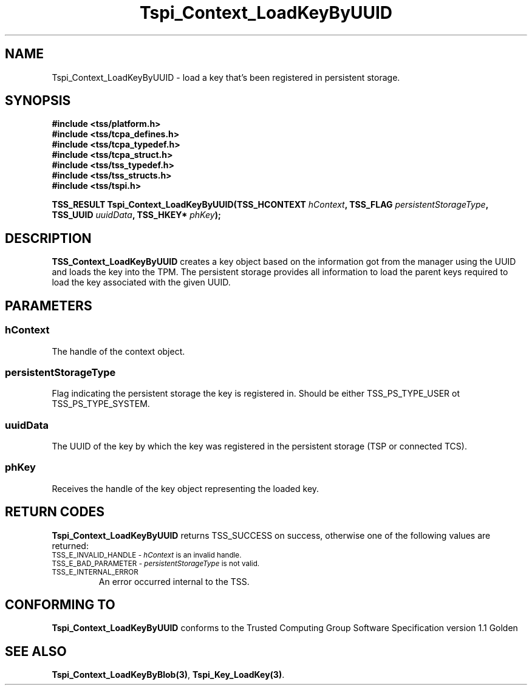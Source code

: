 .\" Copyright (C) 2004 International Business Machines Corporation
.\" Written by Kathy Robertson based on the Trusted Computing Group Software Stack Specification Version 1.1 Golden
.\"
.de Sh \" Subsection
.br
.if t .Sp
.ne 5
.PP
\fB\\$1\fR
.PP
..
.de Sp \" Vertical space (when we can't use .PP)
.if t .sp .5v
.if n .sp
..
.de Ip \" List item
.br
.ie \\n(.$>=3 .ne \\$3
.el .ne 3
.IP "\\$1" \\$2
..
.TH "Tspi_Context_LoadKeyByUUID" 3 "2004-05-26" "TSS 1.1" "TCG Software Stack Developer's Reference"
.SH NAME
Tspi_Context_LoadKeyByUUID \- load a key that's been registered in persistent storage.
.SH "SYNOPSIS"
.ad l
.hy 0
.nf
.B #include <tss/platform.h>
.B #include <tss/tcpa_defines.h>
.B #include <tss/tcpa_typedef.h>
.B #include <tss/tcpa_struct.h>
.B #include <tss/tss_typedef.h>
.B #include <tss/tss_structs.h>
.B #include <tss/tspi.h>
.sp
.BI "TSS_RESULT Tspi_Context_LoadKeyByUUID(TSS_HCONTEXT " hContext ", TSS_FLAG " persistentStorageType ", "
.BI "                                      TSS_UUID     " uuidData ", TSS_HKEY* " phKey ");"
.fi
.sp
.ad
.hy

.SH "DESCRIPTION"
.PP
\fBTSS_Context_LoadKeyByUUID\fR
creates a key object based on the information got from the manager using the UUID and loads the key into the TPM. The persistent storage provides all information to load the parent keys required to load the key associated with the given UUID.
.SH "PARAMETERS"
.PP
.SS hContext
The handle of the context object.
.PP
.SS persistentStorageType
Flag indicating the persistent storage the key is registered in. Should be either TSS_PS_TYPE_USER ot TSS_PS_TYPE_SYSTEM.
.PP
.SS uuidData
The UUID of the key by which the key was registered in the persistent storage (TSP or connected TCS).
.PP
.SS phKey
Receives the handle of the key object representing the loaded key.
.SH "RETURN CODES"
.PP
\fBTspi_Context_LoadKeyByUUID\fR returns TSS_SUCCESS on success, otherwise one of the following values are returned:
.TP
.SM TSS_E_INVALID_HANDLE - \fIhContext\fR is an invalid handle.
.TP
.SM TSS_E_BAD_PARAMETER -  \fIpersistentStorageType\fR is not valid.
.TP
.SM TSS_E_INTERNAL_ERROR
An error occurred internal to the TSS.
.SH "CONFORMING TO"

.PP
\fBTspi_Context_LoadKeyByUUID\fR conforms to the Trusted Computing Group Software Specification version 1.1 Golden
.SH "SEE ALSO"

.PP
\fBTspi_Context_LoadKeyByBlob(3)\fR, \fBTspi_Key_LoadKey(3)\fR.
